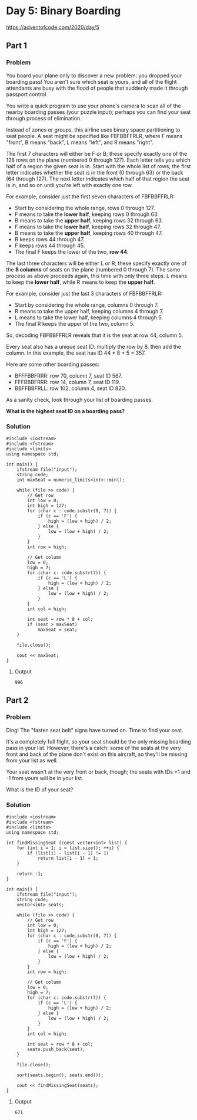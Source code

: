 * Day 5: Binary Boarding

[[https://adventofcode.com/2020/day/5]]

** Part 1

*** Problem

You board your plane only to discover a new problem: you dropped your boarding pass! You aren't sure which seat is yours, and all of the flight attendants are busy with the flood of people that suddenly made it through passport control.

You write a quick program to use your phone's camera to scan all of the nearby boarding passes (your puzzle input); perhaps you can find your seat through process of elimination.

Instead of zones or groups, this airline uses binary space partitioning to seat people. A seat might be specified like FBFBBFFRLR, where F means "front", B means "back", L means "left", and R means "right".

The first 7 characters will either be F or B; these specify exactly one of the 128 rows on the plane (numbered 0 through 127). Each letter tells you which half of a region the given seat is in. Start with the whole list of rows; the first letter indicates whether the seat is in the front (0 through 63) or the back (64 through 127). The next letter indicates which half of that region the seat is in, and so on until you're left with exactly one row.

For example, consider just the first seven characters of FBFBBFFRLR:

- Start by considering the whole range, rows 0 through 127.
- F means to take the *lower half*, keeping rows 0 through 63.
- B means to take the *upper half*, keeping rows 32 through 63.
- F means to take the *lower half*, keeping rows 32 through 47.
- B means to take the *upper half*, keeping rows 40 through 47.
- B keeps rows 44 through 47.
- F keeps rows 44 through 45.
- The final F keeps the lower of the two, *row 44*.

The last three characters will be either L or R; these specify exactly one of the *8 columns* of seats on the plane (numbered 0 through 7). The same process as above proceeds again, this time with only three steps. L means to keep the *lower half*, while R means to keep the *upper half*.

For example, consider just the last 3 characters of FBFBBFFRLR:

- Start by considering the whole range, columns 0 through 7.
- R means to take the upper half, keeping columns 4 through 7.
- L means to take the lower half, keeping columns 4 through 5.
- The final R keeps the upper of the two, column 5.

So, decoding FBFBBFFRLR reveals that it is the seat at row 44, column 5.

Every seat also has a unique seat ID: multiply the row by 8, then add the column. In this example, the seat has ID 44 * 8 + 5 = 357.

Here are some other boarding passes:

- BFFFBBFRRR: row 70, column 7, seat ID 567.
- FFFBBBFRRR: row 14, column 7, seat ID 119.
- BBFFBBFRLL: row 102, column 4, seat ID 820.

As a sanity check, look through your list of boarding passes.

*What is the highest seat ID on a boarding pass?*

*** Solution

#+begin_src C++ :includes '(<vector> <numeric> <iostream> <map>) :namespaces std :flags -std=c++11 :results verbatim
  #include <iostream>
  #include <fstream>
  #include <limits>
  using namespace std;

  int main() {
      ifstream file("input");
      string code;
      int maxSeat = numeric_limits<int>::min();

      while (file >> code) {
          // Get row
          int low = 0;
          int high = 127;
          for (char c : code.substr(0, 7)) {
              if (c == 'F') {
                  high = (low + high) / 2;
              } else {
                  low = (low + high) / 2;
              }
          }
          int row = high;

          // Get column
          low = 0;
          high = 7;
          for (char c: code.substr(7)) {
              if (c == 'L') {
                  high = (low + high) / 2;
              } else {
                  low = (low + high) / 2;
              }
          }
          int col = high;

          int seat = row * 8 + col;
          if (seat > maxSeat)
              maxSeat = seat;
      }

      file.close();

      cout << maxSeat;
  }
#+end_src

#+RESULTS:
: 996

**** Output

#+begin_example
996
#+end_example

** Part 2

*** Problem

Ding! The "fasten seat belt" signs have turned on. Time to find your seat.

It's a completely full flight, so your seat should be the only missing boarding pass in your list. However, there's a catch: some of the seats at the very front and back of the plane don't exist on this aircraft, so they'll be missing from your list as well.

Your seat wasn't at the very front or back, though; the seats with IDs +1 and -1 from yours will be in your list.

What is the ID of your seat?

*** Solution

#+begin_src C++ :includes '(<vector> <numeric> <iostream> <map>) :namespaces std :flags -std=c++20 :results verbatim
  #include <iostream>
  #include <fstream>
  #include <limits>
  using namespace std;

  int findMissingSeat (const vector<int> list) {
      for (int i = 1; i < list.size(); ++i) {
          if (list[i] - list[i - 1] != 1)
              return list[i - 1] + 1;
      }

      return -1;
  }

  int main() {
      ifstream file("input");
      string code;
      vector<int> seats;

      while (file >> code) {
          // Get row
          int low = 0;
          int high = 127;
          for (char c : code.substr(0, 7)) {
              if (c == 'F') {
                  high = (low + high) / 2;
              } else {
                  low = (low + high) / 2;
              }
          }
          int row = high;

          // Get column
          low = 0;
          high = 7;
          for (char c: code.substr(7)) {
              if (c == 'L') {
                  high = (low + high) / 2;
              } else {
                  low = (low + high) / 2;
              }
          }
          int col = high;

          int seat = row * 8 + col;
          seats.push_back(seat);
      }

      file.close();

      sort(seats.begin(), seats.end());

      cout << findMissingSeat(seats);
  }
#+end_src

#+RESULTS:
: 671

**** Output

#+begin_example
671
#+end_example
